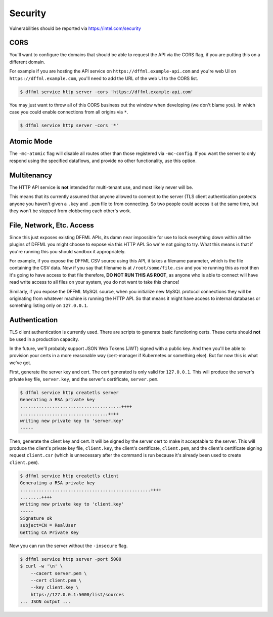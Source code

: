 Security
========

Vulnerabilities should be reported via https://intel.com/security

CORS
----

You'll want to configure the domains that should be able to request the API via
the CORS flag, if you are putting this on a different domain.

For example if you are hosting the API service on
``https://dffml.example-api.com`` and you're web UI on
``https://dffml.example.com``, you'll need to add the URL of the web UI to the
CORS list.

.. code-block:: console

    $ dffml service http server -cors 'https://dffml.example-api.com'

You may just want to throw all of this CORS business out the window when
developing (we don't blame you). In which case you could enable connections from
all origins via ``*``.

.. code-block:: console

    $ dffml service http server -cors '*'

Atomic Mode
-----------

The ``-mc-atomic`` flag will disable all routes other than those registered via
``-mc-config``. If you want the server to only respond using the specified
dataflows, and provide no other functionality, use this option.

Multitenancy
------------

The HTTP API service is **not** intended for multi-tenant use, and most likely
never will be.

This means that its currently assumed that anyone allowed to connect to the
server (TLS client authentication protects anyone you haven't given a ``.key``
and ``.pem`` file to from connecting. So two people could access it at the same
time, but they won't be stopped from clobbering each other's work.

File, Network, Etc. Access
--------------------------

Since this just exposes existing DFFML APIs, its damn near impossible for use to
lock everything down within all the plugins of DFFML you might choose to expose
via this HTTP API. So we're not going to try. What this means is that if you're
running this you should sandbox it appropriately.

For example, if you expose the DFFML CSV source using this API, it takes a
filename parameter, which is the file containing the CSV data. Now if you say
that filename is at ``/root/some/file.csv`` and you're running this as root
then it's going to have access to that file therefore, **DO NOT RUN THIS AS
ROOT**, as anyone who is able to connect will have read write access to all
files on your system, you do not want to take this chance!

Similarly, if you expose the DFFML MySQL source, when you initialize new
MySQL protocol connections they will be originating from whatever machine is
running the HTTP API. So that means it might have access to internal databases
or something listing only on ``127.0.0.1``.

Authentication
--------------

TLS client authentication is currently used. There are scripts to generate basic
functioning certs. These certs should **not** be used in a production capacity.

In the future, we'll probably support JSON Web Tokens (JWT) signed with a public
key. And then you'll be able to provision your certs in a more reasonable way
(cert-manager if Kubernetes or something else). But for now this is what we've
got.

First, generate the server key and cert. The cert generated is only valid for
``127.0.0.1``. This will produce the server's private key file, ``server.key``,
and the server's certificate, ``server.pem``.

.. code-block:: console

    $ dffml service http createtls server
    Generating a RSA private key
    ......................................++++
    .................................++++
    writing new private key to 'server.key'
    -----

Then, generate the client key and cert. It will be signed by the server cert to
make it acceptable to the server. This will produce the client's private key
file, ``client.key``, the client's certificate, ``client.pem``, and the client's
certificate signing request ``client.csr`` (which is unnecessary after the
command is run because it's already been used to create ``client.pem``).

.. code-block:: console

    $ dffml service http createtls client
    Generating a RSA private key
    .................................................++++
    ........++++
    writing new private key to 'client.key'
    -----
    Signature ok
    subject=CN = RealUser
    Getting CA Private Key

Now you can run the server without the ``-insecure`` flag.

.. code-block:: console

    $ dffml service http server -port 5000
    $ curl -w '\n' \
        --cacert server.pem \
        --cert client.pem \
        --key client.key \
        https://127.0.0.1:5000/list/sources
    ... JSON output ...
